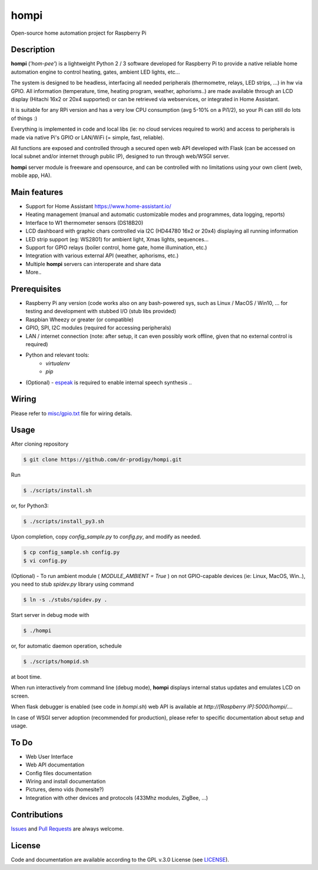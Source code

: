 =====
hompi
=====

Open-source home automation project for Raspberry Pi


Description
-----------

**hompi** (*'hom-pee'*) is a lightweight Python 2 / 3 software developed
for Raspberry Pi to provide a native reliable home automation engine
to control heating, gates, ambient LED lights, etc...

The system is designed to be headless, interfacing all needed
peripherals (thermometre, relays, LED strips, ...) in hw via GPIO.
All information (temperature, time, heating program, weather, aphorisms..)
are made available through an LCD display (Hitachi 16x2 or 20x4 supported)
or can be retrieved via webservices, or integrated in Home Assistant.

It is suitable for any RPi version and has a very low CPU consumption
(avg 5-10% on a Pi1/2), so your Pi can still do lots of things :)

Everything is implemented in code and local libs (ie: no cloud services
required to work) and access to peripherals is made via native Pi's GPIO or
LAN/WiFi (= simple, fast, reliable).

All functions are exposed and controlled through a secured open web API
developed with Flask (can be accessed on local subnet and/or internet through
public IP), designed to run through web/WSGI server.

**hompi** server module is freeware and opensource, and can be controlled with
no limitations using your own client (web, mobile app, HA).

Main features
-------------

- Support for Home Assistant https://www.home-assistant.io/
- Heating management (manual and automatic customizable modes and programmes, data logging, reports)
- Interface to W1 thermometer sensors (DS18B20)
- LCD dashboard with graphic chars controlled via I2C (HD44780 16x2 or 20x4) displaying all running information
- LED strip support (eg: WS2801) for ambient light, Xmas lights, sequences...
- Support for GPIO relays (boiler control, home gate, home illumination, etc.)
- Integration with various external API (weather, aphorisms, etc.)
- Multiple **hompi** servers can interoperate and share data
- More..


Prerequisites
-------------

.. __: http://espeak.sourceforge.net/

- Raspberry Pi any version (code works also on any bash-powered sys, such as Linux / MacOS / Win10, ... for testing and development with stubbed I/O (stub libs provided)
- Raspbian Wheezy or greater (or compatible)
- GPIO, SPI, I2C modules (required for accessing peripherals)
- LAN / internet connection (note: after setup, it can even possibly work offline, given that no external control is required)
- Python and relevant tools:
    - *virtualenv*
    - *pip*
- (Optional) - espeak__ is required to enable internal speech synthesis ..


Wiring
------

.. __: https://github.com/dr-prodigy/hompi/blob/master/misc/gpio.txt

Please refer to `misc/gpio.txt`__ file for wiring details.


Usage
-----

After cloning repository

.. code-block:: bash

    $ git clone https://github.com/dr-prodigy/hompi.git

Run

.. code-block:: bash

    $ ./scripts/install.sh
    
or, for Python3:

.. code-block:: bash

    $ ./scripts/install_py3.sh

Upon completion, copy *config_sample.py* to *config.py*, and modify as needed.

.. code-block:: bash

    $ cp config_sample.sh config.py
    $ vi config.py

(Optional) - To run ambient module ( *MODULE_AMBIENT = True* ) on not GPIO-capable devices
(ie: Linux, MacOS, Win..), you need to stub *spidev.py* library using command

.. code-block:: bash

    $ ln -s ./stubs/spidev.py .

Start server in debug mode with

.. code-block:: bash

    $ ./hompi

or, for automatic daemon operation, schedule

.. code-block:: bash

    $ ./scripts/hompid.sh

at boot time.

When run interactively from command line (debug mode), **hompi** displays
internal status updates and emulates LCD on screen.

When flask debugger is enabled (see code in *hompi.sh*) web API is
available at *http://[Raspberry IP]:5000/hompi/....*

In case of WSGI server adoption (recommended for production), please refer to
specific documentation about setup and usage.


To Do
-----

- Web User Interface
- Web API documentation
- Config files documentation
- Wiring and install documentation
- Pictures, demo vids (homesite?)
- Integration with other devices and protocols (433Mhz modules, ZigBee, ...)


Contributions
-------------

.. _issues: https://github.com/dr-prodigy/hompi/issues
.. __: https://github.com/dr-prodigy/hompi/pulls

Issues_ and `Pull Requests`__ are always welcome.


License
-------

.. _: https://github.com/dr-prodigy/hompi/blob/master/LICENSE.md

Code and documentation are available according to the GPL v.3.0 License
(see LICENSE_).
